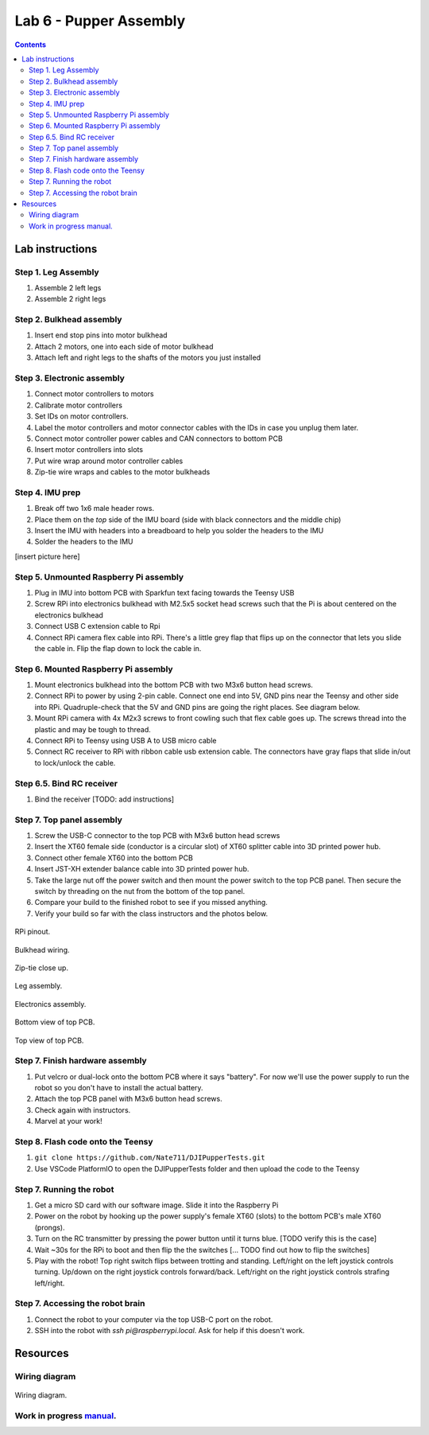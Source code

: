 Lab 6 - Pupper Assembly
========================

.. contents:: :depth: 2


Lab instructions
-------------------

Step 1. Leg Assembly
^^^^^^^^^^^^^^^^^^^^^^^^^^^^^^^^^^^^^^^^
#. Assemble 2 left legs
#. Assemble 2 right legs

Step 2. Bulkhead assembly
^^^^^^^^^^^^^^^^^^^^^^^^^^^^^^^^^^^^^^^^
#. Insert end stop pins into motor bulkhead
#. Attach 2 motors, one into each side of motor bulkhead
#. Attach left and right legs to the shafts of the motors you just installed

Step 3. Electronic assembly
^^^^^^^^^^^^^^^^^^^^^^^^^^^^^
#. Connect motor controllers to motors
#. Calibrate motor controllers 
#. Set IDs on motor controllers. 
#. Label the motor controllers and motor connector cables with the IDs in case you unplug them later.
#. Connect motor controller power cables and CAN connectors to bottom PCB
#. Insert motor controllers into slots
#. Put wire wrap around motor controller cables
#. Zip-tie wire wraps and cables to the motor bulkheads

Step 4. IMU prep
^^^^^^^^^^^^^^^^^^^^^^^^^^^^^^
#. Break off two 1x6 male header rows.
#. Place them on the *top* side of the IMU board (side with black connectors and the middle chip)
#. Insert the IMU with headers into a breadboard to help you solder the headers to the IMU
#. Solder the headers to the IMU

[insert picture here]

Step 5. Unmounted Raspberry Pi assembly
^^^^^^^^^^^^^^^^^^^^^^^^^^^^^^^^^^^^^^^^^^^^^^^^^^^^^^^^^^^^
#. Plug in IMU into bottom PCB with Sparkfun text facing towards the Teensy USB
#. Screw RPi into electronics bulkhead with M2.5x5 socket head screws such that the Pi is about centered on the electronics bulkhead
#. Connect USB C extension cable to Rpi
#. Connect RPi camera flex cable into RPi. There's a little grey flap that flips up on the connector that lets you slide the cable in. Flip the flap down to lock the cable in.

Step 6. Mounted Raspberry Pi assembly
^^^^^^^^^^^^^^^^^^^^^^^^^^^^^^^^^^^^^^^^^^^^^^^^^^^^^^^^^^^^
#. Mount electronics bulkhead into the bottom PCB with two M3x6 button head screws.
#. Connect RPi to power by using 2-pin cable. Connect one end into 5V, GND pins near the Teensy and other side into RPi. Quadruple-check that the 5V and GND pins are going the right places. See diagram below.
#. Mount RPi camera with 4x M2x3 screws to front cowling such that flex cable goes up. The screws thread into the plastic and may be tough to thread.
#. Connect RPi to Teensy using USB A to USB micro cable
#. Connect RC receiver to RPi with ribbon cable usb extension cable. The connectors have gray flaps that slide in/out to lock/unlock the cable.

Step 6.5. Bind RC receiver
^^^^^^^^^^^^^^^^^^^^^^^^^^^^^^^^^^^^^^^^^^^^^^^^^^^^^^^^^^^^
#. Bind the receiver [TODO: add instructions]

Step 7. Top panel assembly
^^^^^^^^^^^^^^^^^^^^^^^^^^^^^^^^^^^^^^^^^^^^^^^^^^^^^^^^^^^^
#. Screw the USB-C connector to the top PCB with M3x6 button head screws
#. Insert the XT60 female side (conductor is a circular slot) of XT60 splitter cable into 3D printed power hub. 
#. Connect other female XT60 into the bottom PCB
#. Insert JST-XH extender balance cable into 3D printed power hub.
#. Take the large nut off the power switch and then mount the power switch to the top PCB panel. Then secure the switch by threading on the nut from the bottom of the top panel.
#. Compare your build to the finished robot to see if you missed anything.
#. Verify your build so far with the class instructors and the photos below.

.. figure:: ../_static/rpi-pinout.png
    :align: center
    
    RPi pinout. 

.. figure:: ../_static/djipupper_photos/IMG_0880.jpg
    :align: center
    
    Bulkhead wiring.

.. figure:: ../_static/djipupper_photos/IMG_0881.jpg
    :align: center
    
    Zip-tie close up.

.. figure:: ../_static/djipupper_photos/IMG_0882.jpg
    :align: center
    
    Leg assembly.

.. figure:: ../_static/djipupper_photos/IMG_0883.jpg
    :align: center
    
    Electronics assembly.

.. figure:: ../_static/djipupper_photos/IMG_0884.jpg
    :align: center
    
    Bottom view of top PCB.

.. figure:: ../_static/djipupper_photos/IMG_0885.jpg
    :align: center
    
    Top view of top PCB.


Step 7. Finish hardware assembly
^^^^^^^^^^^^^^^^^^^^^^^^^^^^^^^^^
#. Put velcro or dual-lock onto the bottom PCB where it says "battery". For now we'll use the power supply to run the robot so you don't have to install the actual battery.
#. Attach the top PCB panel with M3x6 button head screws. 
#. Check again with instructors.
#. Marvel at your work!

Step 8. Flash code onto the Teensy
^^^^^^^^^^^^^^^^^^^^^^^^^^^^^^^^^^^
#. ``git clone https://github.com/Nate711/DJIPupperTests.git``
#. Use VSCode PlatformIO to open the DJIPupperTests folder and then upload the code to the Teensy

Step 7. Running the robot
^^^^^^^^^^^^^^^^^^^^^^^^^^^^^^^^^
#. Get a micro SD card with our software image. Slide it into the Raspberry Pi
#. Power on the robot by hooking up the power supply's female XT60 (slots) to the bottom PCB's male XT60 (prongs).
#. Turn on the RC transmitter by pressing the power button until it turns blue. [TODO verify this is the case]
#. Wait ~30s for the RPi to boot and then flip the the switches [... TODO find out how to flip the switches]
#. Play with the robot! Top right switch flips between trotting and standing. Left/right on the left joystick controls turning. Up/down on the right joystick controls forward/back. Left/right on the right joystick controls strafing left/right.

Step 7. Accessing the robot brain
^^^^^^^^^^^^^^^^^^^^^^^^^^^^^^^^^^
#. Connect the robot to your computer via the top USB-C port on the robot.
#. SSH into the robot with `ssh pi@raspberrypi.local`. Ask for help if this doesn't work.


Resources
-----------

Wiring diagram
^^^^^^^^^^^^^^^^^^^^^^^^^^^^^^
.. figure:: ../_static/wiring-diagram.png
    :align: center
    
    Wiring diagram.

Work in progress `manual <https://img1.wsimg.com/blobby/go/f1c92971-b8a4-41e7-ae17-e7be47117f4a/downloads/Pupper%202.1%20Manual.pdf?ver=1629132720898>`_.
^^^^^^^^^^^^^^^^^^^^^^^^^^^^^^^^^^^^^^^^^^^^^^^^^^^^^^^^^^^^^^^^^^^^^^^^^^^^^^^^^^^^^^^^^^^^^^^^^^^^^^^^^^^^^^^^^^^^^^^^^^^^^^^^^^^^^^^^^^^^^^^^^^^^^^^^^^^^^^^^^^^^^^^^^^^^^^^^^^^^^^^^^^^^^^^^^^^^^^^^^^^^^^^^^^
.. .. raw:: html

..     <iframe frameborder=“0” style=“width:100%;height:781px;” src=“https://viewer.diagrams.net/?tags=%7B%7D&highlight=0000ff&edit=_blank&layers=1&nav=1&title=Pupper%20Wiring%20Diagram.drawio#Uhttps%3A%2F%2Fdrive.google.com%2Fuc%3Fid%3D1yEQvr2gm86uTxlCF5FVwHrtBXnDOZnK8%26export%3Ddownload”></iframe>


